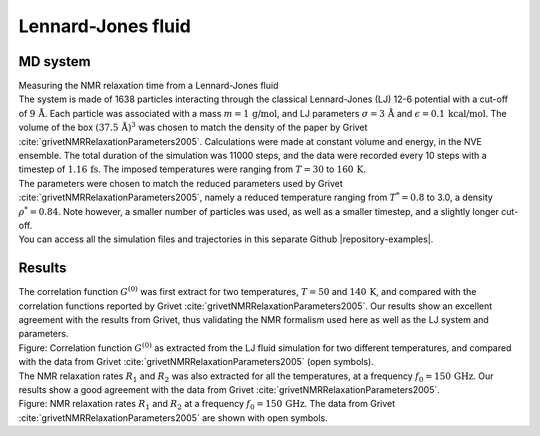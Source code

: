 .. _lennard-jones-label:

Lennard-Jones fluid
===================

MD system
---------

.. container:: hatnote

   Measuring the NMR relaxation time from a Lennard-Jones fluid

.. image:: ../figures/illustrations/lennard-jones-fluid/snapshot-dark.png
    :class: only-dark
    :alt: LJ fluid simulated with LAMMPS - Dipolar NMR relaxation time calculation
    :width: 250
    :align: right

.. image:: ../figures/illustrations/lennard-jones-fluid/snapshot-light.png
    :class: only-light
    :alt: LJ fluid simulated with LAMMPS - Dipolar NMR relaxation time calculation
    :width: 250
    :align: right

.. container:: justify

    The system is made of 1638 particles interacting through the classical 
    Lennard-Jones (LJ) 12-6 potential with a cut-off of :math:`9\,\text{Å}`. Each particle
    was associated with a mass :math:`m = 1\,\text{g/mol}`,
    and LJ parameters :math:`\sigma = 3\,\text{Å}`
    and :math:`\epsilon = 0.1\,\text{kcal/mol}`. The volume of
    the box :math:`(37.5\,\text{Å})^3`  was chosen to match the 
    density of the paper by Grivet :cite:`grivetNMRRelaxationParameters2005`.
    Calculations were made at constant volume and energy, in the NVE ensemble.
    The total duration of the simulation was 11000 steps, and the data were recorded every 10 steps
    with a timestep of :math:`1.16\,\text{fs}`. The imposed temperatures
    were ranging from :math:`T = 30` to :math:`160\,\text{K}`.

.. container:: justify

    The parameters were chosen to match the reduced parameters used by Grivet :cite:`grivetNMRRelaxationParameters2005`,
    namely a reduced temperature ranging from :math:`T^* = 0.8` to 3.0,
    a density :math:`\rho^* = 0.84`. Note however, a smaller number of particles was used,
    as well as a smaller timestep, and a slightly longer cut-off.
    
.. container:: justify

    You can access all the simulation files
    and trajectories in this separate Github |repository-examples|.

.. |repository-examples| raw:: html

   <a href="https://github.com/simongravelle/nmrformd-data" target="_blank">repository</a>

Results
-------

.. container:: justify

    The correlation function :math:`G^{(0)}` was first extract for two temperatures, :math:`T = 50`
    and :math:`140\,\text{K}`, and compared with the correlation functions reported by Grivet :cite:`grivetNMRRelaxationParameters2005`.
    Our results show an excellent agreement with the results from Grivet, thus validating the
    NMR formalism used here as well as the LJ system and parameters. 

.. image:: ../figures/illustrations/lennard-jones-fluid/G_correlation-dark.png
    :class: only-dark
    :alt: NMR results obtained from the LAMMPS simulation of water

.. image:: ../figures/illustrations/lennard-jones-fluid/G_correlation-light.png
    :class: only-light
    :alt: NMR results obtained from the LAMMPS simulation of water

.. container:: figurelegend

    Figure: Correlation function :math:`G^{(0)}` as extracted from the LJ fluid simulation
    for two different temperatures, and compared with the data from Grivet :cite:`grivetNMRRelaxationParameters2005` (open symbols).

.. container:: justify

    The NMR relaxation rates :math:`R_1`
    and :math:`R_2` was also extracted for all the temperatures, at
    a frequency :math:`f_0 = 150\,\text{GHz}`. Our results
    show a good agreement with the data from Grivet :cite:`grivetNMRRelaxationParameters2005`.

.. image:: ../figures/illustrations/lennard-jones-fluid/R1_spectra-dark.png
    :class: only-dark
    :alt: NMR results obtained from the LAMMPS simulation of water

.. image:: ../figures/illustrations/lennard-jones-fluid/R1_spectra-light.png
    :class: only-light
    :alt: NMR results obtained from the LAMMPS simulation of water

.. container:: figurelegend

    Figure: NMR relaxation rates :math:`R_1`
    and :math:`R_2` at
    a frequency :math:`f_0 = 150\,\text{GHz}`. 
    The data from Grivet :cite:`grivetNMRRelaxationParameters2005` are shown with open symbols.